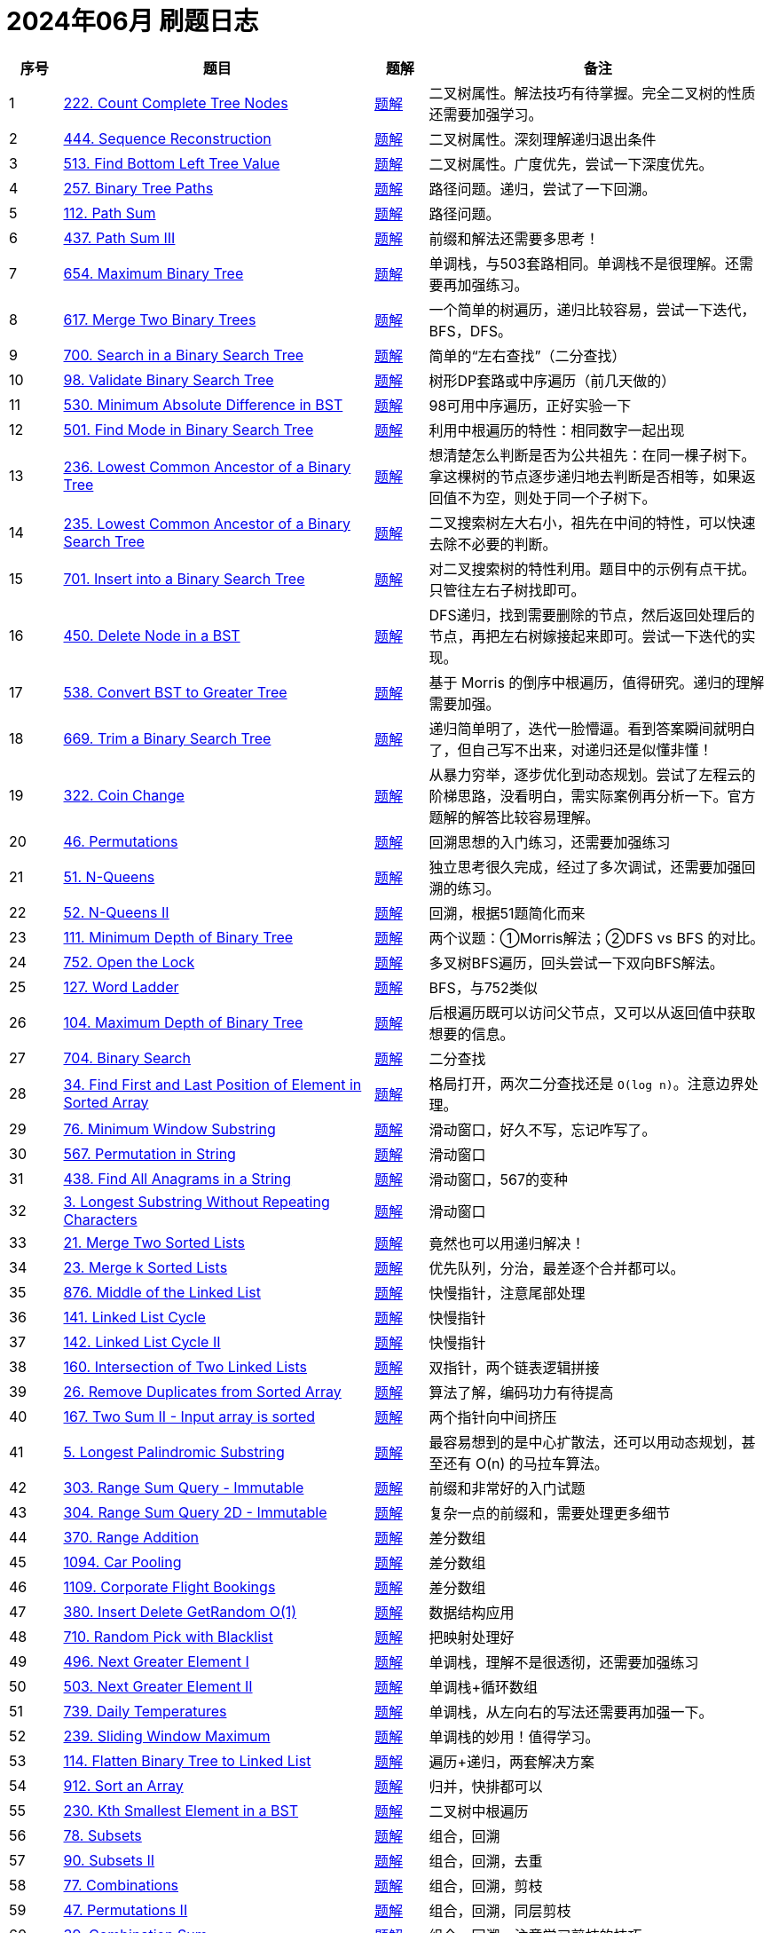 = 2024年06月 刷题日志
:leetcode_base_url: https://leetcode.com/problems
:doc_base_url: link:../docs


[cols="7,41,7,45",options="header"]
|===
|序号 |题目 |题解 |备注

|{counter:codes}
|{leetcode_base_url}/count-complete-tree-nodes/[222. Count Complete Tree Nodes]
|{doc_base_url}/0222-count-complete-tree-nodes.adoc[题解]
|二叉树属性。解法技巧有待掌握。完全二叉树的性质还需要加强学习。

|{counter:codes}
|{leetcode_base_url}/sequence-reconstruction/[444. Sequence Reconstruction]
|{doc_base_url}/0444-sequence-reconstruction.adoc[题解]
|二叉树属性。深刻理解递归退出条件

|{counter:codes}
|{leetcode_base_url}/find-bottom-left-tree-value/[513. Find Bottom Left Tree Value]
|{doc_base_url}/0513-find-bottom-left-tree-value.adoc[题解]
|二叉树属性。广度优先，尝试一下深度优先。

|{counter:codes}
|{leetcode_base_url}/binary-tree-paths/[257. Binary Tree Paths]
|{doc_base_url}/0257-binary-tree-paths.adoc[题解]
|路径问题。递归，尝试了一下回溯。

|{counter:codes}
|{leetcode_base_url}/path-sum/[112. Path Sum]
|{doc_base_url}/0112-path-sum.adoc[题解]
|路径问题。

|{counter:codes}
|{leetcode_base_url}/path-sum-iii/[437. Path Sum III]
|{doc_base_url}/0437-path-sum-iii.adoc[题解]
|前缀和解法还需要多思考！

|{counter:codes}
|{leetcode_base_url}/maximum-binary-tree/[654. Maximum Binary Tree]
|{doc_base_url}/0654-maximum-binary-tree.adoc[题解]
|单调栈，与503套路相同。单调栈不是很理解。还需要再加强练习。

|{counter:codes}
|{leetcode_base_url}/merge-two-binary-trees/[617. Merge Two Binary Trees]
|{doc_base_url}/0617-merge-two-binary-trees.adoc[题解]
|一个简单的树遍历，递归比较容易，尝试一下迭代，BFS，DFS。

|{counter:codes}
|{leetcode_base_url}/search-in-a-binary-search-tree/[700. Search in a Binary Search Tree]
|{doc_base_url}/0700-search-in-a-binary-search-tree.adoc[题解]
|简单的“左右查找”（二分查找）

|{counter:codes}
|{leetcode_base_url}/validate-binary-search-tree/[98. Validate Binary Search Tree]
|{doc_base_url}/0098-validate-binary-search-tree.adoc[题解]
|树形DP套路或中序遍历（前几天做的）

|{counter:codes}
|{leetcode_base_url}/minimum-absolute-difference-in-bst/[530. Minimum Absolute Difference in BST]
|{doc_base_url}/0530-minimum-absolute-difference-in-bst.adoc[题解]
|98可用中序遍历，正好实验一下

|{counter:codes}
|{leetcode_base_url}/find-mode-in-binary-search-tree/[501. Find Mode in Binary Search Tree]
|{doc_base_url}/0501-find-mode-in-binary-search-tree.adoc[题解]
|利用中根遍历的特性：相同数字一起出现

|{counter:codes}
|{leetcode_base_url}/lowest-common-ancestor-of-a-binary-tree/[236. Lowest Common Ancestor of a Binary Tree]
|{doc_base_url}/0236-lowest-common-ancestor-of-a-binary-tree.adoc[题解]
|想清楚怎么判断是否为公共祖先：在同一棵子树下。拿这棵树的节点逐步递归地去判断是否相等，如果返回值不为空，则处于同一个子树下。

|{counter:codes}
|{leetcode_base_url}/lowest-common-ancestor-of-a-binary-search-tree/[235. Lowest Common Ancestor of a Binary Search Tree]
|{doc_base_url}/0235-lowest-common-ancestor-of-a-binary-search-tree.adoc[题解]
|二叉搜索树左大右小，祖先在中间的特性，可以快速去除不必要的判断。

|{counter:codes}
|{leetcode_base_url}/insert-into-a-binary-search-tree/[701. Insert into a Binary Search Tree]
|{doc_base_url}/0701-insert-into-a-binary-search-tree.adoc[题解]
|对二叉搜索树的特性利用。题目中的示例有点干扰。只管往左右子树找即可。

|{counter:codes}
|{leetcode_base_url}/delete-node-in-a-bst/[450. Delete Node in a BST]
|{doc_base_url}/0450-delete-node-in-a-bst.adoc[题解]
|DFS递归，找到需要删除的节点，然后返回处理后的节点，再把左右树嫁接起来即可。尝试一下迭代的实现。

|{counter:codes}
|{leetcode_base_url}/convert-bst-to-greater-tree/[538. Convert BST to Greater Tree]
|{doc_base_url}/0538-convert-bst-to-greater-tree.adoc[题解]
|基于 Morris 的倒序中根遍历，值得研究。递归的理解需要加强。

|{counter:codes}
|{leetcode_base_url}/trim-a-binary-search-tree/[669. Trim a Binary Search Tree]
|{doc_base_url}/0669-trim-a-binary-search-tree.adoc[题解]
|递归简单明了，迭代一脸懵逼。看到答案瞬间就明白了，但自己写不出来，对递归还是似懂非懂！

|{counter:codes}
|{leetcode_base_url}/coin-change/[322. Coin Change]
|{doc_base_url}/0322-coin-change.adoc[题解]
|从暴力穷举，逐步优化到动态规划。尝试了左程云的阶梯思路，没看明白，需实际案例再分析一下。官方题解的解答比较容易理解。

|{counter:codes}
|{leetcode_base_url}/permutations/[46. Permutations]
|{doc_base_url}/0046-permutations.adoc[题解]
|回溯思想的入门练习，还需要加强练习

|{counter:codes}
|{leetcode_base_url}/n-queens/[51. N-Queens]
|{doc_base_url}/0051-n-queens.adoc[题解]
|独立思考很久完成，经过了多次调试，还需要加强回溯的练习。

|{counter:codes}
|{leetcode_base_url}/n-queens-ii/[52. N-Queens II]
|{doc_base_url}/0052-n-queens-ii.adoc[题解]
|回溯，根据51题简化而来

|{counter:codes}
|{leetcode_base_url}/minimum-depth-of-binary-tree/[111. Minimum Depth of Binary Tree]
|{doc_base_url}/0111-minimum-depth-of-binary-tree.adoc[题解]
|两个议题：①Morris解法；②DFS vs BFS 的对比。

|{counter:codes}
|{leetcode_base_url}/open-the-lock/[752. Open the Lock]
|{doc_base_url}/0752-open-the-lock.adoc[题解]
|多叉树BFS遍历，回头尝试一下双向BFS解法。

|{counter:codes}
|{leetcode_base_url}/word-ladder/[127. Word Ladder]
|{doc_base_url}/0127-word-ladder.adoc[题解]
|BFS，与752类似

|{counter:codes}
|{leetcode_base_url}/maximum-depth-of-binary-tree/[104. Maximum Depth of Binary Tree]
|{doc_base_url}/0104-maximum-depth-of-binary-tree.adoc[题解]
|后根遍历既可以访问父节点，又可以从返回值中获取想要的信息。

|{counter:codes}
|{leetcode_base_url}/binary-search/[704. Binary Search]
|{doc_base_url}/0704-binary-search.adoc[题解]
|二分查找

|{counter:codes}
|{leetcode_base_url}/find-first-and-last-position-of-element-in-sorted-array/[34. Find First and Last Position of Element in Sorted Array]
|{doc_base_url}/0034-find-first-and-last-position-of-element-in-sorted-array.adoc[题解]
|格局打开，两次二分查找还是 `O(log n)`。注意边界处理。

|{counter:codes}
|{leetcode_base_url}/minimum-window-substring/[76. Minimum Window Substring]
|{doc_base_url}/0076-minimum-window-substring.adoc[题解]
|滑动窗口，好久不写，忘记咋写了。

|{counter:codes}
|{leetcode_base_url}/permutation-in-string/[567. Permutation in String]
|{doc_base_url}/0567-permutation-in-string.adoc[题解]
|滑动窗口

|{counter:codes}
|{leetcode_base_url}/find-all-anagrams-in-a-string/[438. Find All Anagrams in a String]
|{doc_base_url}/0438-find-all-anagrams-in-a-string.adoc[题解]
|滑动窗口，567的变种

|{counter:codes}
|{leetcode_base_url}/longest-substring-without-repeating-characters/[3. Longest Substring Without Repeating Characters]
|{doc_base_url}/0003-longest-substring-without-repeating-characters.adoc[题解]
|滑动窗口

|{counter:codes}
|{leetcode_base_url}/merge-two-sorted-lists/[21. Merge Two Sorted Lists]
|{doc_base_url}/0021-merge-two-sorted-lists.adoc[题解]
|竟然也可以用递归解决！

|{counter:codes}
|{leetcode_base_url}/merge-k-sorted-lists/[23. Merge k Sorted Lists]
|{doc_base_url}/0023-merge-k-sorted-lists.adoc[题解]
|优先队列，分治，最差逐个合并都可以。

|{counter:codes}
|{leetcode_base_url}/middle-of-the-linked-list/[876. Middle of the Linked List]
|{doc_base_url}/0876-middle-of-the-linked-list.adoc[题解]
|快慢指针，注意尾部处理

|{counter:codes}
|{leetcode_base_url}/linked-list-cycle/[141. Linked List Cycle]
|{doc_base_url}/0141-linked-list-cycle.adoc[题解]
|快慢指针

|{counter:codes}
|{leetcode_base_url}/linked-list-cycle-ii/[142. Linked List Cycle II]
|{doc_base_url}/0142-linked-list-cycle-ii.adoc[题解]
|快慢指针

|{counter:codes}
|{leetcode_base_url}/intersection-of-two-linked-lists/[160. Intersection of Two Linked Lists]
|{doc_base_url}/0160-intersection-of-two-linked-lists.adoc[题解]
|双指针，两个链表逻辑拼接

|{counter:codes}
|{leetcode_base_url}/remove-duplicates-from-sorted-array/[26. Remove Duplicates from Sorted Array]
|{doc_base_url}/0026-remove-duplicates-from-sorted-array.adoc[题解]
|算法了解，编码功力有待提高

|{counter:codes}
|{leetcode_base_url}/two-sum-ii-input-array-is-sorted/[167. Two Sum II - Input array is sorted]
|{doc_base_url}/0167-two-sum-ii-input-array-is-sorted.adoc[题解]
|两个指针向中间挤压

|{counter:codes}
|{leetcode_base_url}/longest-palindromic-substring/[5. Longest Palindromic Substring]
|{doc_base_url}/0005-longest-palindromic-substring.adoc[题解]
|最容易想到的是中心扩散法，还可以用动态规划，甚至还有 O(n) 的马拉车算法。

|{counter:codes}
|{leetcode_base_url}/range-sum-query-immutable/[303. Range Sum Query - Immutable]
|{doc_base_url}/0303-range-sum-query-immutable.adoc[题解]
|前缀和非常好的入门试题

|{counter:codes}
|{leetcode_base_url}/range-sum-query-2d-immutable/[304. Range Sum Query 2D - Immutable]
|{doc_base_url}/0304-range-sum-query-2d-immutable.adoc[题解]
|复杂一点的前缀和，需要处理更多细节

|{counter:codes}
|{leetcode_base_url}/range-addition/[370. Range Addition]
|{doc_base_url}/0370-range-addition.adoc[题解]
|差分数组

|{counter:codes}
|{leetcode_base_url}/car-pooling/[1094. Car Pooling]
|{doc_base_url}/1094-car-pooling.adoc[题解]
|差分数组

|{counter:codes}
|{leetcode_base_url}/corporate-flight-bookings/[1109. Corporate Flight Bookings]
|{doc_base_url}/1109-corporate-flight-bookings.adoc[题解]
|差分数组

|{counter:codes}
|{leetcode_base_url}/insert-delete-getrandom-o1/[380. Insert Delete GetRandom O(1)]
|{doc_base_url}/0380-insert-delete-getrandom-o1.adoc[题解]
|数据结构应用

|{counter:codes}
|{leetcode_base_url}/random-pick-with-blacklist/[710. Random Pick with Blacklist]
|{doc_base_url}/0710-random-pick-with-blacklist.adoc[题解]
|把映射处理好

|{counter:codes}
|{leetcode_base_url}/next-greater-element-i/[496. Next Greater Element I]
|{doc_base_url}/0496-next-greater-element-i.adoc[题解]
|单调栈，理解不是很透彻，还需要加强练习

|{counter:codes}
|{leetcode_base_url}/next-greater-element-ii/[503. Next Greater Element II]
|{doc_base_url}/0503-next-greater-element-ii.adoc[题解]
|单调栈+循环数组

|{counter:codes}
|{leetcode_base_url}/daily-temperatures/[739. Daily Temperatures]
|{doc_base_url}/0739-daily-temperatures.adoc[题解]
|单调栈，从左向右的写法还需要再加强一下。

|{counter:codes}
|{leetcode_base_url}/sliding-window-maximum/[239. Sliding Window Maximum]
|{doc_base_url}/0239-sliding-window-maximum.adoc[题解]
|单调栈的妙用！值得学习。

|{counter:codes}
|{leetcode_base_url}/flatten-binary-tree-to-linked-list/[114. Flatten Binary Tree to Linked List]
|{doc_base_url}/0114-flatten-binary-tree-to-linked-list.adoc[题解]
|遍历+递归，两套解决方案

|{counter:codes}
|{leetcode_base_url}/sort-an-array/[912. Sort an Array]
|{doc_base_url}/0912-sort-an-array.adoc[题解]
|归并，快排都可以

|{counter:codes}
|{leetcode_base_url}/kth-smallest-element-in-a-bst/[230. Kth Smallest Element in a BST]
|{doc_base_url}/0230-kth-smallest-element-in-a-bst.adoc[题解]
|二叉树中根遍历

|{counter:codes}
|{leetcode_base_url}/subsets/[78. Subsets]
|{doc_base_url}/0078-subsets.adoc[题解]
|组合，回溯

|{counter:codes}
|{leetcode_base_url}/subsets-ii/[90. Subsets II]
|{doc_base_url}/0090-subsets-ii.adoc[题解]
|组合，回溯，去重

|{counter:codes}
|{leetcode_base_url}/combinations/[77. Combinations]
|{doc_base_url}/0077-combinations.adoc[题解]
|组合，回溯，剪枝

|{counter:codes}
|{leetcode_base_url}/permutations-ii/[47. Permutations II]
|{doc_base_url}/0047-permutations-ii.adoc[题解]
|组合，回溯，同层剪枝

|{counter:codes}
|{leetcode_base_url}/combination-sum/[39. Combination Sum]
|{doc_base_url}/0039-combination-sum.adoc[题解]
|组合，回溯，注意学习剪枝的技巧

|{counter:codes}
|{leetcode_base_url}/combination-sum-ii/[40. Combination Sum II]
|{doc_base_url}/0040-combination-sum-ii.adoc[题解]
|组合，回溯，剪枝

|{counter:codes}
|{leetcode_base_url}/partition-to-k-equal-sum-subsets/[698. Partition to K Equal Sum Subsets]
|{doc_base_url}/0698-partition-to-k-equal-sum-subsets.adoc[题解]
|组合，回溯，极致剪枝。回头尝试一下桶视角的方案

|{counter:codes}
|{leetcode_base_url}/number-of-islands/[200. Number of Islands]
|{doc_base_url}/0200-number-of-islands.adoc[题解]
|DFS，对于网格遍历还需要加强练习。

|{counter:codes}
|{leetcode_base_url}/max-area-of-island/[695. Max Area of Island]
|{doc_base_url}/0695-max-area-of-island.adoc[题解]
|DFS，利用递归的返回值。

|{counter:codes}
|{leetcode_base_url}/count-sub-islands/[1905. Count Sub Islands]
|{doc_base_url}/1905-count-sub-islands.adoc[题解]
|DFS，沉岛

|===

截止目前，本轮练习一共完成 {codes} 道题。
